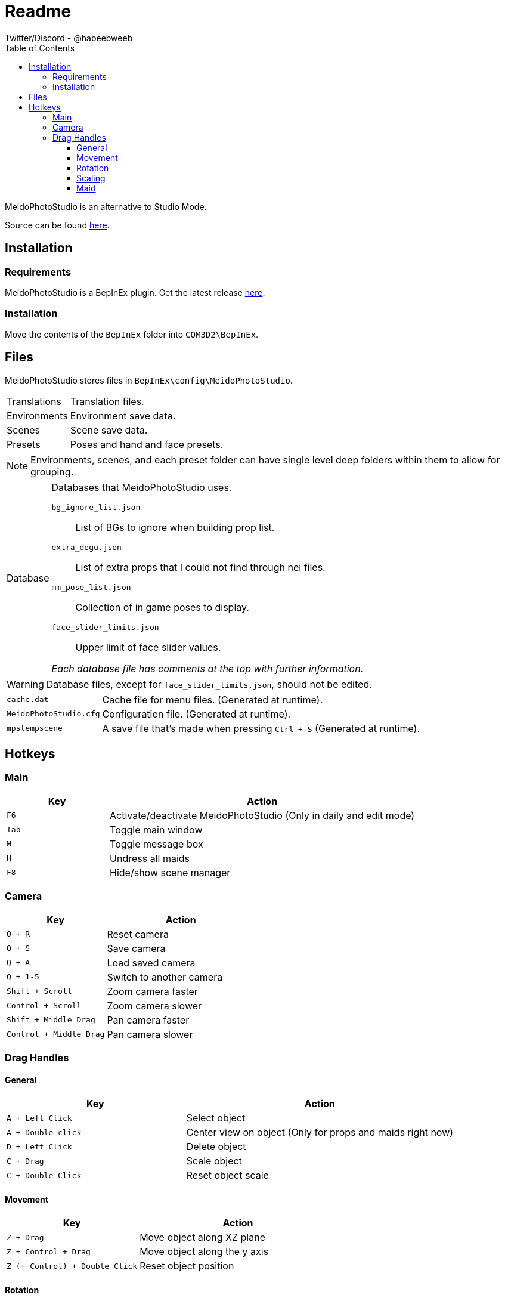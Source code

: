 = Readme
Twitter/Discord - @habeebweeb
:toc: left
:toclevels: 4
:config: BepInEx\config\MeidoPhotoStudio

MeidoPhotoStudio is an alternative to Studio Mode.

Source can be found https://github.com/habeebweeb/meidophotostudio[here].

== Installation

=== Requirements

MeidoPhotoStudio is a BepInEx plugin. Get the latest release https://github.com/BepInEx/BepInEx/releases[here].

=== Installation

Move the contents of the `BepInEx` folder into `COM3D2\BepInEx`.

== Files

MeidoPhotoStudio stores files in `{config}`.

[horizontal]
Translations:: Translation files.

Environments:: Environment save data.

Scenes:: Scene save data.

Presets:: Poses and hand and face presets.

NOTE: Environments, scenes, and each preset folder can have single level deep folders within them to allow for grouping.

[horizontal]
Database:: Databases that MeidoPhotoStudio uses.
+
--
`bg_ignore_list.json`:: List of BGs to ignore when building prop list.

`extra_dogu.json`:: List of extra props that I could not find through nei files.

`mm_pose_list.json`:: Collection of in game poses to display.

`face_slider_limits.json`:: Upper limit of face slider values.

_Each database file has comments at the top with further information._
--

WARNING: Database files, except for `face_slider_limits.json`, should not be edited.

[horizontal]
`cache.dat`:: Cache file for menu files. (Generated at runtime).

`MeidoPhotoStudio.cfg`:: Configuration file. (Generated at runtime).

`mpstempscene`:: A save file that's made when pressing `Ctrl + S` (Generated at runtime).

== Hotkeys

=== Main
[%header, cols="1a, 3"]
|===

| Key | Action

| `F6`
| Activate/deactivate MeidoPhotoStudio (Only in daily and edit mode)

| `Tab`
| Toggle main window

| `M`
| Toggle message box

| `H`
| Undress all maids

| `F8`
| Hide/show scene manager

|===

=== Camera

[%header, cols="2a, 3"]
|===

| Key | Action

| `Q + R`
| Reset camera

| `Q + S`
| Save camera

| `Q + A`
| Load saved camera

| `Q + 1-5`
| Switch to another camera

| `Shift + Scroll`
| Zoom camera faster

| `Control + Scroll`
| Zoom camera slower

| `Shift + Middle Drag`
| Pan camera faster

| `Control + Middle Drag`
| Pan camera slower

|===

=== Drag Handles

==== General
[%header, cols="2a, 3"]
|===

| Key | Action

| `A + Left Click`
| Select object

| `A + Double click`
| Center view on object (Only for props and maids right now)

| `D + Left Click`
| Delete object

| `C + Drag`
| Scale object

| `C + Double Click`
| Reset object scale

|===

==== Movement

[%header, cols="2a, 3"]
|===

| Key | Action

| `Z + Drag`
| Move object along XZ plane

| `Z + Control + Drag`
| Move object along the y axis

| `Z (+ Control) + Double Click`
| Reset object position

|===

==== Rotation

[%header, cols="2a, 3"]
|===

| Key | Action

| `X + Drag`
| Rotate object along XZ axis

| `Z + Shift + Drag`
| Rotate object along the *world* Y axis

| `X + Shift + Drag`
| Rotate object along its *local* Y axis

| `X + Double Click`
| Reset object rotation

|===

==== Scaling
[%header, cols="2a, 3"]
|===

| Key | Action

| `C + Drag`
| Scale object

| `C + Double Click`
| Reset object scale

|===

==== Maid

[%header, cols="2a, 3a"]
|===

| Key | Action

| `Drag`
| 

* Move arms and legs
** Moving from the hand/foot will move the arm/leg like a chain
** Moving from the elbow/knee will rotate the arm/leg using the shoulder/hip as the pivot point

* Move shoulders

| `Alt + Drag`
|

.All along XZ axis
* Rotate torso
* Rotate pelvis
* Rotate head
* Rotate hands/feet

| `Alt + Shift + Drag`
|

.All along local y axis
* Rotate torso
* Rotate pelvis
* Rotate head
* Rotate hands/feet
* Rotate arms/legs (when dragging on elbow/knee respectively)

| `Control + Alt + Drag`
|

* Move both eyes (When dragging on face)
* Move each breast

| `Control + Alt + Shift + Drag`
|

* Move eyes in opposite directions
* Rotate breasts

| `Control + Alt + Double Click`
| Reset eyes and breasts position

| `Control + Drag`
| Rotate forearm/calf using elbow/knee as pivot point

| `Space`
| Rotate fingers/toes

| `Shift + Space`
| Rotate base of fingers/toes along local y axis

| `A + Left Click`
|

* Make selected maid the active maid and switch to pose tab (When clicking on torso)
* Make selected maid the active maid and switch to face tab (When clicking on face)

| `A + Double Click`
|

* Center view on maid's face when clicking on their face
* Center view on maid when clicking their body

|===
